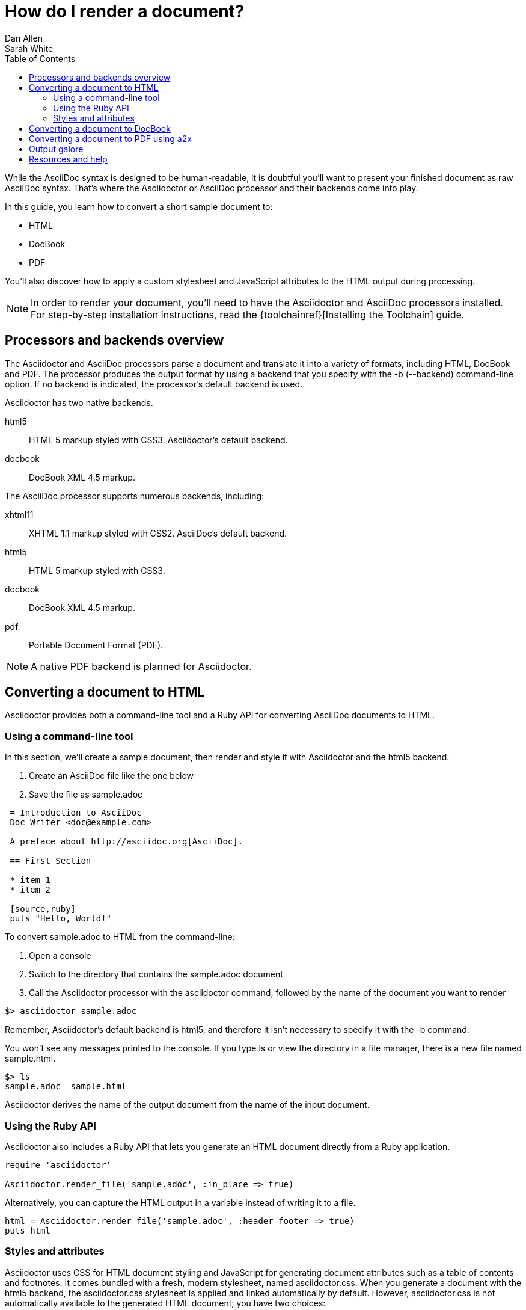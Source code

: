 = How do I render a document?
Dan Allen; Sarah White
:awestruct-layout: base
:toc:
:toolchain: link:/docs/install-toolchain
:buildref: http://github.com/asciidoctor/asciidoctor-stylesheet-factory/blob/master/README.adoc
:factoryrepo: http://github.com/asciidoctor/asciidoctor-stylesheet-factory
:factoryshowcase: http://themes.asciidoctor.org/
:customthemeref: http://github.com/asciidoctor/asciidoctor-stylesheet-factory/blob/master/README.adoc#create-a-new-theme
:yelp: http://live.gnome.org/Yelp
:publican: http://fedorahosted.org/publican
:a2x: http://asciidoc.org/a2x.1.html
:backendrepo: http://github.com/asciidoctor/asciidoctor-backends
:backendissue: http://github.com/asciidoctor/asciidoctor-backends/issues
:mailinglist: http://discuss.asciidoctor.org/
:userguide: http://asciidoc.org/userguide.html

// Bruce Wolfe bwolfe@redhat.com 2013-04-26 Issue #283 -a copycss documented

While the AsciiDoc syntax is designed to be human-readable, it is doubtful you'll want to present your finished document as raw AsciiDoc syntax. 
That's where the Asciidoctor or AsciiDoc processor and their backends come into play.

In this guide, you learn how to convert a short sample document to:

* HTML
* DocBook
* PDF

You'll also discover how to apply a custom stylesheet and JavaScript attributes to the HTML output during processing.

NOTE: In order to render your document, you'll need to have the Asciidoctor and AsciiDoc processors installed. 
For step-by-step installation instructions, read the {toolchainref}[Installing the Toolchain] guide.

== Processors and backends overview

The Asciidoctor and AsciiDoc processors parse a document and translate it into a variety of formats, including HTML, DocBook and PDF.
The processor produces the output format by using a backend that you specify with the +-b+ (+--backend+) command-line option.
If no backend is indicated, the processor's default backend is used.

Asciidoctor has two native backends.

+html5+:: HTML 5 markup styled with CSS3.
Asciidoctor's default backend.
+docbook+:: DocBook XML 4.5 markup.

The AsciiDoc processor supports numerous backends, including:

+xhtml11+:: XHTML 1.1 markup styled with CSS2.
AsciiDoc's default backend.
+html5+:: HTML 5 markup styled with CSS3.
+docbook+:: DocBook XML 4.5 markup.
+pdf+:: Portable Document Format (PDF).

NOTE: A native PDF backend is planned for Asciidoctor.

== Converting a document to HTML

Asciidoctor provides both a command-line tool and a Ruby API for converting AsciiDoc documents to HTML. 

=== Using a command-line tool

In this section, we'll create a sample document, then render and style it with Asciidoctor and the +html5+ backend.

. Create an AsciiDoc file like the one below
. Save the file as +sample.adoc+

----
 = Introduction to AsciiDoc
 Doc Writer <doc@example.com>

 A preface about http://asciidoc.org[AsciiDoc].

 == First Section

 * item 1
 * item 2

 [source,ruby]
 puts "Hello, World!"
----

To convert +sample.adoc+ to HTML from the command-line:

. Open a console
. Switch to the directory that contains the +sample.adoc+ document
. Call the Asciidoctor processor with the +asciidoctor+ command, followed by the name of the document you want to render

//
 $> asciidoctor sample.adoc

Remember, Asciidoctor's default backend is +html5+, and therefore it isn't necessary to specify it with the +-b+ command. 

You won't see any messages printed to the console.
If you type +ls+ or view the directory in a file manager, there is a new file named +sample.html+.

 $> ls
 sample.adoc  sample.html

Asciidoctor derives the name of the output document from the name of the input document.

=== Using the Ruby API

// TODO: expand this section 

Asciidoctor also includes a Ruby API that lets you generate an HTML document directly from a Ruby application.

[source,ruby]
----
require 'asciidoctor'

Asciidoctor.render_file('sample.adoc', :in_place => true)
----

Alternatively, you can capture the HTML output in a variable instead of writing it to a file.

[source,ruby]
----
html = Asciidoctor.render_file('sample.adoc', :header_footer => true)
puts html
----

=== Styles and attributes

Asciidoctor uses CSS for HTML document styling and JavaScript for generating document attributes such as a table of contents and footnotes. 
It comes bundled with a fresh, modern stylesheet, named +asciidoctor.css+.
When you generate a document with the +html5+ backend, the +asciidoctor.css+ stylesheet is applied and linked automatically by default.
However, +asciidoctor.css+ is not automatically available to the generated HTML document; you have two choices:

* If you prefer to copy +asciidoctor.css+ to the linked location, then include +copycss+:
+
 $> asciidoctor -a copycss sample.adoc

* If you prefer to embed the stylesheet into the document, include the +linkcss!+ attribute in the rendering argument:
+
 $> asciidoctor -a linkcss! sample.adoc

TIP: +linkcss!+ embeds any stylesheet, not just +asciidoctor.css+.

Just browse to +sample.html+ in your browser and checkout the result!

The generated output can also be produced without the default styles.

 $> asciidoctor -a stylesheet! sample.adoc

One of Asciidoctor's strengths is the ease in which you can swap the default stylesheet for your own custom stylesheet or alternative Asciidoctor themes.

To view the Asciidoctor themes in action, visit the {factoryshowcase}[theme showcase].
For information on using the stylesheets in the Asciidoctor Stylesheet Factory, read the {buildref}[Building the Asciidoctor Factory Themes guide] or explore the {factoryrepo}[Factory's repository].

If you want to apply your own stylesheet to the rendered HTML:

. Save it in the same directory as +sample.adoc+
. Call the +asciidoctor+ processor
. Add the +stylesheet+ attribute with +-a+ (+--attribute+)
. Include the stylesheet file's name

//
 $> asciidoctor -a stylesheet=mystyles.css sample.adoc

Stylesheets can also be stored in the +stylesheets+ directory, but then you need to tell Asciidoctor where to look for them using the +stylesdir+ attribute.

 $> asciidoctor -a stylesdir=./stylesheets -a stylesheet=mystyles.css sample.adoc

TIP: The {customthemeref}[Custom Theme guide] provides detailed steps for using your custom stylesheet with Asciidoctor.

A stable of attributes are also available to add feature and style customizations to the rendered HTML.

// TODO: expand this section 

For example, you can activate syntax highlighting options in the code with this argument:

 -a source-highlighter=highlightjs 

If you have image references in your document, you'll have to move those with the output document.
Or, by passing the +data-uri+ attribute to the processor, you can embed the images into the document.

 $> asciidoctor -a data-uri sample.adoc

If you want the document to include a table of contents, pass the +toc+ attribute to the processor:

 $> asciidoctor -a data-uri -a toc sample.adoc

Alternatively, if you want to use +data-uri+ and +toc+ by default, you can add them to the header of the document.

----
 = Introduction to AsciiDoc
 Doc Writer <doc@example.com>
 :data-uri:
 :toc:

 Content...
----

If you include the attributes in the document's header, you do not need to pass them through the processor when you render the document.

.Converting a document to HTML with AsciiDoc
****

While AsciiDoc comes with two HTML backends, we'll use the +html5+ backend to render +sample.adoc+.

In your command prompt, specify the +html5+ backend with +-b+ and execute the following command:

 $> asciidoc -b html5 sample.adoc

AsciiDoc ships with a blue default theme, +asciidoc.css+, and two alternative themes named flask and volnitsky. 
People tend to prefer the flask theme, which you can enable using the +theme+ attribute:

 $> asciidoc -b html5 -a theme=flask sample.adoc

The AsciiDoc +theme+ attribute is used to select an alternative CSS stylesheet and include optional JavaScript code.
AsciiDoc also allows users to create their own themes.
See the {userguide}#X99[Themes] chapter in the AsciiDoc User Guide to learn more.

NOTE: Currently, Asciidoctor does not support the +theme+ attribute. Stylesheets can only be applied via the +stylesheet+ attribute.

As in Asciidoctor, you can also override the default stylessheet and supply your own with the +stylesheet+ attribute. 

 $> asciidoc -b html5 -a stylesheet=mystyles.css sample.adoc

AsciiDoc embedds the stylesheet into the document.

Optional attributes such as +data-uri+, +toc+, and footnotes, are called and processed by AsciiDoc just as they are in Asciidoctor.

For example, to embed images into +sample.adoc+ with the AsciiDoc processor, type:

 $> asciidoc -b html5 -a data-uri sample.adoc

Or add +data-uri+ to the header of the document:

----
 = Introduction to AsciiDoc
 Doc Writer <doc@example.com>
 :data-uri:

 Content...
----
****

== Converting a document to DocBook

Despite the fact that writing in DocBook is inhumane, it's useful as a intermediary format.
And, since the AsciiDoc syntax was designed with DocBook output in mind, the conversion is very good.
There's a corresponding DocBook element for each markup in the AsciiDoc syntax.

To convert the +sample.adoc+ document to DocBook format, call the processor with the backend flag set to +docbook+:

 $> asciidoctor -b docbook sample.adoc

A new XML document, named +sample.xml+, will now be present in the current directory.

 $> ls
 sample.adoc  sample.html  sample.xml

If you're on Linux, you can view the DocBook file with {yelp}[Yelp].

 $> yelp sample.xml

Using the Asciidoctor Ruby API, you can generate a DocBook document directly from a Ruby application:

[source,ruby]
----
Asciidoctor.render_file('sample.adoc', :in_place => true,
    :backend => 'docbook')
----

DocBook is only an intermediary format in the toolchain.
You'll either feed it into a system that processes DocBook (like {publican}[publican]), or you can convert it to PDF using the +a2x+ command from AsciiDoc.

== Converting a document to PDF using +a2x+

PDF is a nice format for presenting a final version of a document.
For legacy reasons, the conversion to PDF is handled by a separate program in the AsciiDoc distribution, {a2x}[+a2x+].

+a2x+ accepts a DocBook file, like the +sample.xml+ file created in the section above, as input and converts it to a PDF.

In your console: 

. Call the +a2x+ program
. Select the output format with +-f+ (+--format+)
. Followed by the format type +pdf+

//
 $> a2x -f pdf sample.xml

A PDF document, named +sample.pdf+, will now be present in the current directory:

 $> ls
 sample.adoc  sample.html  sample.pdf  sample.xml

You can view the PDF using any PDF viewer.

Rather than converting from AsciiDoc to DocBook and then from DocBook to PDF in two steps, +a2x+ can go directly from AsciiDoc to PDF in a single call:

 $> a2x -f pdf sample.adoc

== Output galore

There's really no end to the customization you can apply to the output that the AsciiDoctor and AsciiDoc processors generate.
We've just scratched the surface here.

== Resources and help

There are a number of specialized backends available or under development for Asciidoctor.
More information and the latest available developments can be found in the project's {backendrepo}[backend repository].

Please consider joining the {mailinglist}[Asciidoctor mailing list], where you can ask questions and leave comments.
If you identify an issue while using a backend with the Asciidoctor processor, please don't hesitate to {backendissue}[file a bug report].



